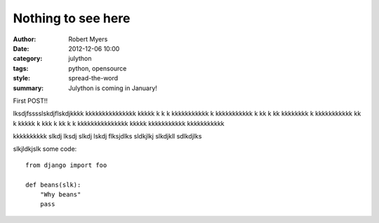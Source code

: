Nothing to see here
======================

:author: Robert Myers
:date: 2012-12-06 10:00
:category: julython
:tags: python, opensource
:style: spread-the-word
:summary: Julython is coming in January!

First POST!!

lksdjfsssslskdjflskdjkkkk kkkkkkkkkkkkkkk kkkkk k k k kkkkkkkkkkk k kkkkkkkkkkk k kk k kk kkkkkkkk k kkkkkkkkkkk kk k kkkkk k  kkk k kk k k kkkkkkkkkkkkkkk kkkkk  kkkkkkkkkkk kkkkkkkkkkk 

kkkkkkkkkk slkdj
lksdj slkdj lskdj flksjdlks sldkjlkj
slkdjkll
sdlkdjlks
 
slkjldkjslk
some code::

    from django import foo
    
    def beans(slk):
        "Why beans"
        pass